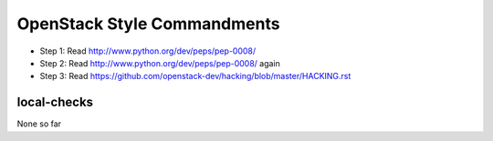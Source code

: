 OpenStack Style Commandments
============================

- Step 1: Read http://www.python.org/dev/peps/pep-0008/
- Step 2: Read http://www.python.org/dev/peps/pep-0008/ again
- Step 3: Read https://github.com/openstack-dev/hacking/blob/master/HACKING.rst

local-checks
------------

None so far

